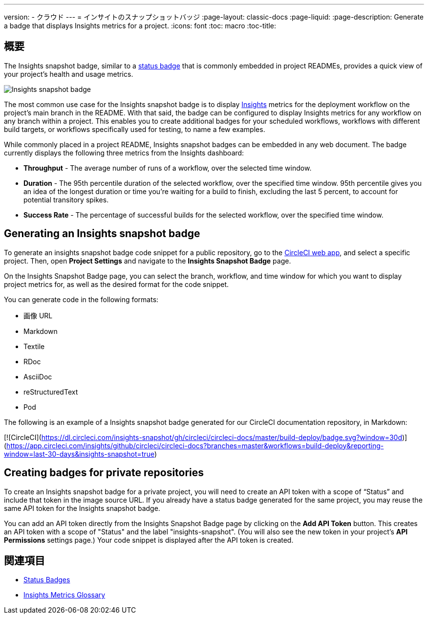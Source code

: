 ---

version:
- クラウド
---
= インサイトのスナップショットバッジ
:page-layout: classic-docs
:page-liquid:
:page-description: Generate a badge that displays Insights metrics for a project.
:icons: font
:toc: macro
:toc-title:

== 概要

The Insights snapshot badge, similar to a <<status-badges#,status badge>> that is commonly embedded in project READMEs, provides a quick view of your project's health and usage metrics.

image::insights-snapshot-preview.png[Insights snapshot badge]

The most common use case for the Insights snapshot badge is to display <<insights#,Insights>> metrics for the deployment workflow on the project’s main branch in the README. With that said, the badge can be configured to display Insights metrics for any workflow on any branch within a project. This enables you to create additional badges for your scheduled workflows, workflows with different build targets, or workflows specifically used for testing, to name a few examples.

While commonly placed in a project README, Insights snapshot badges can be embedded in any web document. The badge currently displays the following three metrics from the Insights dashboard:

* *Throughput* - The average number of runs of a workflow, over the selected time window.
* *Duration* - The 95th percentile duration of the selected workflow, over the specified time window.
95th percentile gives you an idea of the longest duration or time you’re waiting for a build to finish, excluding the last 5 percent, to account for potential transitory spikes.
* *Success Rate* - The percentage of successful builds for the selected workflow, over the specified time window.

== Generating an Insights snapshot badge

To generate an insights snapshot badge code snippet for a public repository, go to the https://app.circleci.com/[CircleCI web app], and select a specific project. Then, open *Project Settings* and navigate to the *Insights Snapshot Badge* page.

On the Insights Snapshot Badge page, you can select the branch, workflow, and time window for which you want to display project metrics for, as well as the desired format for the code snippet.

You can generate code in the following formats:

* 画像 URL
* Markdown
* Textile
* RDoc
* AsciiDoc
* reStructuredText
* Pod

The following is an example of a Insights snapshot badge generated for our CircleCI documentation repository, in Markdown:

[![CircleCI](https://dl.circleci.com/insights-snapshot/gh/circleci/circleci-docs/master/build-deploy/badge.svg?window=30d)](https://app.circleci.com/insights/github/circleci/circleci-docs?branches=master&workflows=build-deploy&reporting-window=last-30-days&insights-snapshot=true)

== Creating badges for private repositories

To create an Insights snapshot badge for a private project, you will need to create an API token with a scope of “Status” and include that token in the image source URL. If you already have a status badge generated for the same project, you may reuse the same API token for the Insights snapshot badge.

You can add an API token directly from the Insights Snapshot Badge page by clicking on the *Add API Token* button. This creates an API token with a scope of "Status" and the label "insights-snapshot". (You will also see the new token in your project's *API Permissions* settings page.) Your code snippet is displayed after the API token is created.

== 関連項目

* <<status-badges#,Status Badges>>
* <<insights-glossary#,Insights Metrics Glossary>>